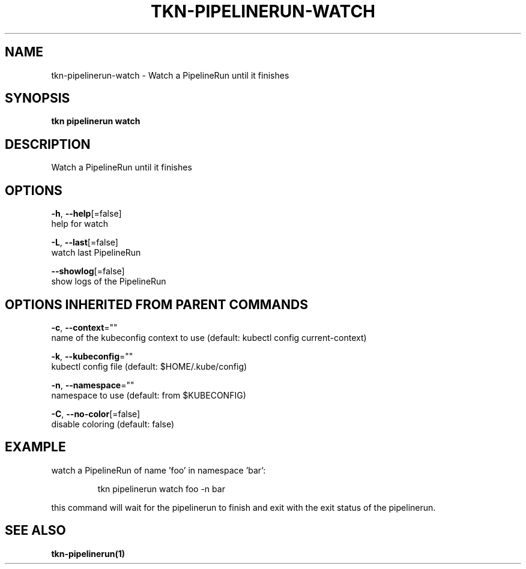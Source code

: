 .TH "TKN\-PIPELINERUN\-WATCH" "1" "" "Auto generated by spf13/cobra" "" 
.nh
.ad l


.SH NAME
.PP
tkn\-pipelinerun\-watch \- Watch a PipelineRun until it finishes


.SH SYNOPSIS
.PP
\fBtkn pipelinerun watch\fP


.SH DESCRIPTION
.PP
Watch a PipelineRun until it finishes


.SH OPTIONS
.PP
\fB\-h\fP, \fB\-\-help\fP[=false]
    help for watch

.PP
\fB\-L\fP, \fB\-\-last\fP[=false]
    watch last PipelineRun

.PP
\fB\-\-showlog\fP[=false]
    show logs of the PipelineRun


.SH OPTIONS INHERITED FROM PARENT COMMANDS
.PP
\fB\-c\fP, \fB\-\-context\fP=""
    name of the kubeconfig context to use (default: kubectl config current\-context)

.PP
\fB\-k\fP, \fB\-\-kubeconfig\fP=""
    kubectl config file (default: $HOME/.kube/config)

.PP
\fB\-n\fP, \fB\-\-namespace\fP=""
    namespace to use (default: from $KUBECONFIG)

.PP
\fB\-C\fP, \fB\-\-no\-color\fP[=false]
    disable coloring (default: false)


.SH EXAMPLE
.PP
watch a PipelineRun of name 'foo' in namespace 'bar':

.PP
.RS

.nf
tkn pipelinerun watch foo \-n bar

.fi
.RE

.PP
this command will wait for the pipelinerun to finish and exit with the exit status of the
pipelinerun.


.SH SEE ALSO
.PP
\fBtkn\-pipelinerun(1)\fP

